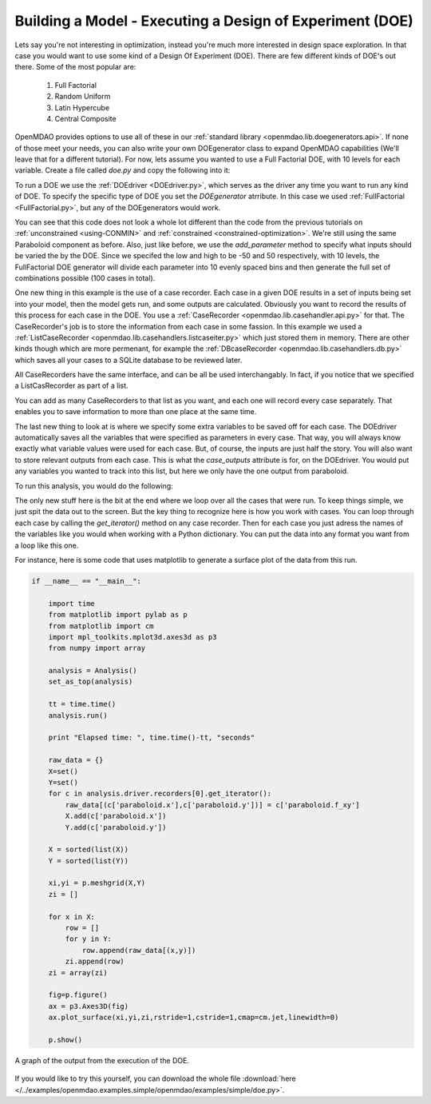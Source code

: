 .. index:: DOE
.. _`DOE_paraboloid`:

Building a Model - Executing a Design of Experiment (DOE)
=========================================================

Lets say you're not interesting in optimization, instead you're much more interested 
in design space exploration. In that case you would want to use some kind of a Design 
Of Experiment (DOE). There are few different kinds of DOE's out there. Some of the most
popular are: 

  #. Full Factorial 
  #. Random Uniform
  #. Latin Hypercube
  #. Central Composite
  
OpenMDAO provides options to use all of these in our :ref:`standard library 
<openmdao.lib.doegenerators.api>`. If none of those meet your needs, you can also 
write your own DOEgenerator class to expand OpenMDAO capabilities (We'll leave that for a different
tutorial). For now, lets assume you wanted to use a Full Factorial DOE, with 10 levels for each 
variable. Create a file called *doe.py* and copy the following into it: 

.. testcode:: simple_model_doe

    from openmdao.main.api import Assembly, set_as_top
    from openmdao.lib.drivers.api import DOEdriver
    from openmdao.lib.doegenerators.api import FullFactorial
    from openmdao.lib.casehandlers.api import ListCaseRecorder
    
    from openmdao.examples.simple.paraboloid import Paraboloid
    
    class Analysis(Assembly): 
    
        def __init__(self): 
            super(Analysis,self).__init__()
            
            self.add('paraboloid',Paraboloid())
            
            self.add('driver',DOEdriver())
            #There are a number of different kinds of DOE available in openmdao.lib.doegenerators
            self.driver.DOEgenerator = FullFactorial(10) #Full Factorial DOE with 10 levels for each variable
            
            #DOEdriver will automatically record the values of any parameters for each case
            self.driver.add_parameter('paraboloid.x',low=-50,high=50)
            self.driver.add_parameter('paraboloid.y',low=-50,high=50)
            #tell the DOEdriver to also record any other variables you want to know for each case
            self.driver.case_outputs = ['paraboloid.f_xy',]
            
            #Simple recorder which stores the cases in memory. 
            self.driver.recorders = [ListCaseRecorder(),]
            
            self.driver.workflow.add('paraboloid')
            
            
To run a DOE we use the :ref:`DOEdriver <DOEdriver.py>`, which serves as the 
driver any time you want to run any kind of DOE. To specify the specific type of DOE you set the *DOEgenerator* 
atrribute. In this case we used :ref:`FullFactorial <FullFactorial.py>`, but any of the DOEgenerators 
would work. 

You can see that this code does not look a whole lot different than the code from the previous tutorials 
on :ref:`unconstrained <using-CONMIN>` and :ref:`constrained <constrained-optimization>`. We're still using 
the same Paraboloid component as before. Also, just like before, we use the *add_parameter* method to specify 
what inputs should be varied the by the DOE. Since we specifed the low and high to be -50 and 50 respectively, 
with 10 levels, the FullFactorial DOE generator will divide each parameter into 10 evenly spaced bins and then 
generate the full set of combinations possible (100 cases in total).

One new thing in this example is the use of a case recorder. Each case in a given DOE results in a set of inputs being
set into your model, then the model gets run, and some outputs are calculated. Obviously you want to record the results
of this process for each case in the DOE. You use a :ref:`CaseRecorder <openmdao.lib.casehandler.api.py>` for that. 
The CaseRecorder's job is to store the information from each case in some fassion. In this example 
we used a :ref:`ListCaseRecorder <openmdao.lib.casehandlers.listcaseiter.py>` which just stored them in memory. There are other kinds though
which are more permenant, for example the :ref:`DBcaseRecorder <openmdao.lib.casehandlers.db.py>` which 
saves all your cases to a SQLite database to be reviewed later. 

All CaseRecorders have the same interface, and can be all be used interchangably. In fact, 
if you notice that we specified a ListCasRecorder as part of a list. 

.. testsetup:: simple_model_doe_pieces
    
    from openmdao.main.api import Assembly, set_as_top
    from openmdao.lib.drivers.api import DOEdriver
    from openmdao.lib.doegenerators.api import FullFactorial
    from openmdao.lib.casehandlers.api import ListCaseRecorder
    
    from openmdao.examples.simple.paraboloid import Paraboloid
    
    class Analysis(Assembly): 
    
        def __init__(self): 
            super(Analysis,self).__init__()
            
            self.add('paraboloid',Paraboloid())
            
            self.add('driver',DOEdriver())
            #There are a number of different kinds of DOE available in openmdao.lib.doegenerators
            self.driver.DOEgenerator = FullFactorial(10) #Full Factorial DOE with 10 levels for each variable
            
            #DOEdriver will automatically record the values of any parameters for each case
            self.driver.add_parameter('paraboloid.x',low=-50,high=50)
            self.driver.add_parameter('paraboloid.y',low=-50,high=50)
            #tell the DOEdriver to also record any other variables you want to know for each case
            self.driver.case_outputs = ['paraboloid.f_xy',]
    
    self = Analysis()
   
.. testcode:: simple_model_doe_pieces
    
            #Simple recorder which stores the cases in memory. 
            self.driver.recorders = [ListCaseRecorder(),]

You can add as many CaseRecorders to that list as you want, and each one will record every case separately. That enables you 
to save information to more than one place at the same time.

The last new thing to look at is where we specify some extra variables to be saved off for each case. The DOEdriver 
automatically saves all the variables that were specified as parameters in every case. That way, you will always
know exactly what variable values were used for each case. But, of course, the inputs are just half the story. You will 
also want to store relevant outputs from each case. This is what the *case_outputs* attribute is for, on the DOEdriver. 
You would put any variables you wanted to track into this list, but here we only have the one output from 
paraboloid. 

.. testcode:: simple_model_doe_pieces

           self.driver.case_outputs = ['paraboloid.f_xy',]
           
           

To run this analysis, you would do the following: 

.. testsetup:: simple_model_doe_run

    from openmdao.main.api import Assembly, set_as_top
    from openmdao.lib.drivers.api import DOEdriver
    from openmdao.lib.doegenerators.api import FullFactorial
    from openmdao.lib.casehandlers.api import ListCaseRecorder
    
    from openmdao.examples.simple.paraboloid import Paraboloid
    
    
    class Analysis(Assembly): 
        
        def __init__(self): 
            super(Analysis,self).__init__()
            
            self.add('paraboloid',Paraboloid())
            
            self.add('driver',DOEdriver())
            #There are a number of different kinds of DOE available in openmdao.lib.doegenerators
            self.driver.DOEgenerator = FullFactorial(10) #Full Factorial DOE with 10 levels for each variable
            
            #DOEdriver will automatically record the values of any parameters for each case
            self.driver.add_parameter('paraboloid.x',low=-50,high=50)
            self.driver.add_parameter('paraboloid.y',low=-50,high=50)
            #tell the DOEdriver to also record any other variables you want to know for each case
            self.driver.case_outputs = ['paraboloid.f_xy',]
            
            #Simple recorder which stores the cases in memory. 
            self.driver.recorders = [ListCaseRecorder(),]
            
            self.driver.workflow.add('paraboloid')
                
.. testcode:: simple_model_doe_run

    if __name__ == "__main__":    

        import time
        
        analysis = Analysis()
        set_as_top(analysis)
    
        tt = time.time()
        analysis.run() 
        
        print "Elapsed time: ", time.time()-tt, "seconds"
        
        #write the case output to the screen
        for c in analysis.driver.recorders[0].get_iterator():
            print "x: %f, y: %f, z: %f"%(c['paraboloid.x'],c['paraboloid.y'],c['paraboloid.f_xy'])
            
The only new stuff here is the bit at the end where we loop over all the cases that were run. To keep
things simple, we just spit the data out to the screen. But the key thing to recognize here is  how you
work with cases. You can loop through each case by calling the *get_iterator()*  method 
on any case recorder. Then for each case you just adress the names of the variables like you would 
when working with a Python dictionary. You can put the data into any format you want from a loop like
this one. 

For instance, here is some code that uses matplotlib to generate a surface plot of the data from this run.

.. code-block:: python

    if __name__ == "__main__":    

        import time
        from matplotlib import pylab as p
        from matplotlib import cm
        import mpl_toolkits.mplot3d.axes3d as p3
        from numpy import array  
        
        analysis = Analysis()
        set_as_top(analysis)
    
        tt = time.time()
        analysis.run() 
        
        print "Elapsed time: ", time.time()-tt, "seconds"          
        
        raw_data = {}
        X=set()
        Y=set()
        for c in analysis.driver.recorders[0].get_iterator():
            raw_data[(c['paraboloid.x'],c['paraboloid.y'])] = c['paraboloid.f_xy']
            X.add(c['paraboloid.x'])
            Y.add(c['paraboloid.y'])
            
        X = sorted(list(X))
        Y = sorted(list(Y))
        
        xi,yi = p.meshgrid(X,Y)
        zi = []
        
        for x in X: 
            row = []
            for y in Y: 
                row.append(raw_data[(x,y)])
            zi.append(row)
        zi = array(zi)
        
        fig=p.figure()
        ax = p3.Axes3D(fig)
        ax.plot_surface(xi,yi,zi,rstride=1,cstride=1,cmap=cm.jet,linewidth=0)
        
        p.show()


.. figure:: doe.png
   :align: center
 
   A graph of the output from the execution of the DOE. 

   
If you would like to try this yourself, you can 
download the whole file :download:`here </../examples/openmdao.examples.simple/openmdao/examples/simple/doe.py>`.    




